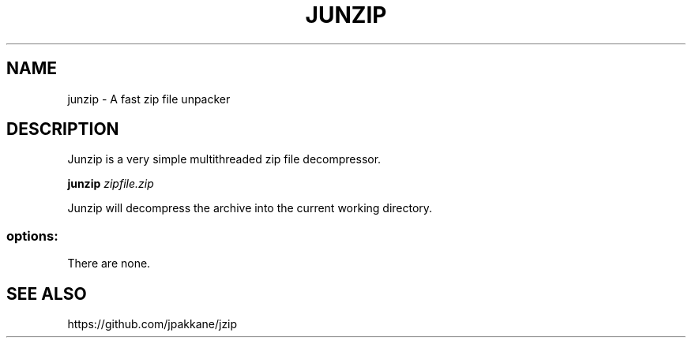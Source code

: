 .TH JUNZIP "1" "May 2016" "junzip 1.0" "User Commands"
.SH NAME
junzip - A fast zip file unpacker
.SH DESCRIPTION

Junzip is a very simple multithreaded zip file decompressor.

.B junzip
.I zipfile.zip

Junzip will decompress the archive into the current working directory.

.SS "options:"
.TP
There are none.
.SH SEE ALSO
https://github.com/jpakkane/jzip
